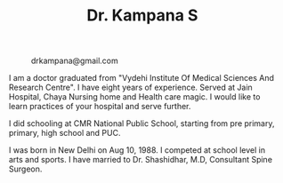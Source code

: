 #+TITLE: Dr. Kampana S
#+HTML_HEAD: <style type="text/css">body{ max-width:50%; margin:auto; }</style>
#+OPTIONS: html-postamble:nil toc:nil

@@html:<style> .figure-number { display: none; } </style> @@

#+CAPTION: drkampana@gmail.com
[[https://skampana.github.io/doctor/assets/images/profile.jpg]]

I am a doctor graduated from "Vydehi Institute Of Medical Sciences And
Research Centre". I have eight years of experience. Served at Jain
Hospital, Chaya Nursing home and Health care magic. I would like to
learn practices of your hospital and serve further.

I did schooling at CMR National Public School, starting from pre
primary, primary, high school and PUC.

I was born in New Delhi on Aug 10, 1988. I competed at school level in
arts and sports. I have married to Dr. Shashidhar, M.D, Consultant
Spine Surgeon.




